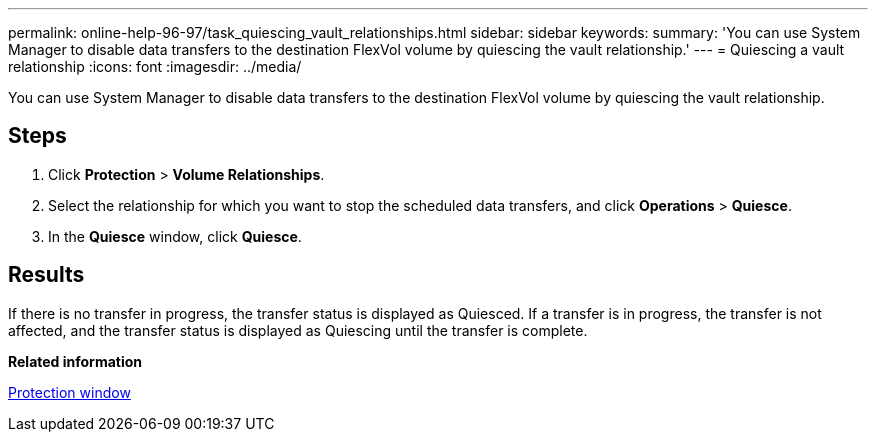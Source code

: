 ---
permalink: online-help-96-97/task_quiescing_vault_relationships.html
sidebar: sidebar
keywords: 
summary: 'You can use System Manager to disable data transfers to the destination FlexVol volume by quiescing the vault relationship.'
---
= Quiescing a vault relationship
:icons: font
:imagesdir: ../media/

[.lead]
You can use System Manager to disable data transfers to the destination FlexVol volume by quiescing the vault relationship.

== Steps

. Click *Protection* > *Volume Relationships*.
. Select the relationship for which you want to stop the scheduled data transfers, and click *Operations* > *Quiesce*.
. In the *Quiesce* window, click *Quiesce*.

== Results

If there is no transfer in progress, the transfer status is displayed as Quiesced. If a transfer is in progress, the transfer is not affected, and the transfer status is displayed as Quiescing until the transfer is complete.

*Related information*

xref:reference_protection_window.adoc[Protection window]
